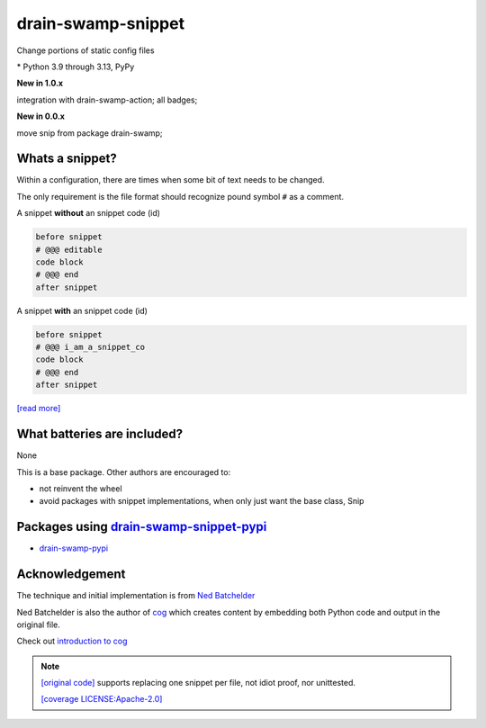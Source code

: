 drain-swamp-snippet
===================

Change portions of static config files

|  |kit| |codecov| |license|
|  |last-commit| |test-status| |quality-status| |docs|
|  |versions| |implementations|
|  |platforms| |black|
|  |downloads| |stars|
|  |mastodon-msftcangoblowm|

.. PYVERSIONS

\* Python 3.9 through 3.13, PyPy

**New in 1.0.x**

integration with drain-swamp-action; all badges;

**New in 0.0.x**

move snip from package drain-swamp;

Whats a snippet?
-----------------

Within a configuration, there are times when some bit of text needs to be changed.

The only requirement is the file format should recognize pound symbol ``#`` as a comment.

A snippet **without** an snippet code (id)

.. code:: text

   before snippet
   # @@@ editable
   code block
   # @@@ end
   after snippet

A snippet **with** an snippet code (id)

.. code:: text

   before snippet
   # @@@ i_am_a_snippet_co
   code block
   # @@@ end
   after snippet

`[read more] <https://drain-swamp-snippet.readthedocs.io/en/stable/snippets.html>`_

What batteries are included?
-----------------------------

None

This is a base package. Other authors are encouraged to:

- not reinvent the wheel

- avoid packages with snippet implementations, when only just want the base class, Snip

Packages using drain-swamp-snippet-pypi_
------------------------------------------

- drain-swamp-pypi_

.. _drain-swamp-pypi: https://pypi.org/project/drain-swamp
.. _drain-swamp-snippet-pypi: https://pypi.org/project/drain-swamp-snippet

Acknowledgement
---------------

The technique and initial implementation is from
`Ned Batchelder <https://github.com/nedbat>`_

Ned Batchelder is also the author of `cog <https://cog.readthedocs.io/en/latest/>`_
which creates content by embedding both Python code and output in the original file.

Check out `introduction to cog <https://nedbatchelder.com/blog/202409/cogged_github_profile.html>`_

.. note::

   `[original code] <https://github.com/nedbat/coveragepy/blob/0db5d1826d246955b96617a2b7118a40deaf8bb9/igor.py#L385>`_
   supports replacing one snippet per file, not idiot proof, nor unittested.

   `[coverage LICENSE:Apache-2.0] <https://github.com/nedbat/coveragepy/blob/0db5d1826d246955b96617a2b7118a40deaf8bb9/LICENSE.txt>`_

.. |last-commit| image:: https://img.shields.io/github/last-commit/msftcangoblowm/drain-swamp-snippet/master
    :target: https://github.com/msftcangoblowm/drain-swamp-snippet/pulse
    :alt: last commit to gauge activity
.. |test-status| image:: https://github.com/msftcangoblowm/drain-swamp-snippet/actions/workflows/testsuite.yml/badge.svg?branch=master&event=push
    :target: https://github.com/msftcangoblowm/drain-swamp-snippet/actions/workflows/testsuite.yml
    :alt: Test suite status
.. |quality-status| image:: https://github.com/msftcangoblowm/drain-swamp-snippet/actions/workflows/quality.yml/badge.svg?branch=master&event=push
    :target: https://github.com/msftcangoblowm/drain-swamp-snippet/actions/workflows/quality.yml
    :alt: Quality check status
.. |docs| image:: https://readthedocs.org/projects/drain-swamp-snippet/badge/?version=latest&style=flat
    :target: https://drain-swamp-snippet.readthedocs.io/
    :alt: Documentation
.. |kit| image:: https://img.shields.io/pypi/v/drain-swamp-snippet
    :target: https://pypi.org/project/drain-swamp-snippet/
    :alt: PyPI status
.. |versions| image:: https://img.shields.io/pypi/pyversions/drain-swamp-snippet.svg?logo=python&logoColor=FBE072
    :target: https://pypi.org/project/drain-swamp-snippet/
    :alt: Python versions supported
.. |license| image:: https://img.shields.io/github/license/msftcangoblowm/drain-swamp-snippet
    :target: https://pypi.org/project/drain-swamp-snippet/blob/master/LICENSE
    :alt: License
.. |mastodon-msftcangoblowm| image:: https://img.shields.io/mastodon/follow/112019041247183249
    :target: https://mastodon.social/@msftcangoblowme
    :alt: msftcangoblowme on Mastodon
.. |stars| image:: https://img.shields.io/github/stars/msftcangoblowm/drain-swamp-snippet.svg?logo=github
    :target: https://github.com/msftcangoblowm/drain-swamp-snippet/stargazers
    :alt: GitHub stars
.. |codecov| image:: https://codecov.io/gh/msftcangoblowm/drain-swamp-snippet/branch/master/graph/badge.svg?token=13dL2Owydg
    :target: https://codecov.io/gh/msftcangoblowm/drain-swamp-snippet
    :alt: drain-swamp coverage percentage
.. |black| image:: https://img.shields.io/badge/code%20style-black-000000.svg
   :target: https://github.com/ambv/black
.. |downloads| image:: https://img.shields.io/pypi/dm/drain-swamp-snippet
.. |implementations| image:: https://img.shields.io/pypi/implementation/drain-swamp-snippet
.. |platforms| image:: https://img.shields.io/badge/platform-windows%20%7C%20macos%20%7C%20linux-lightgrey
